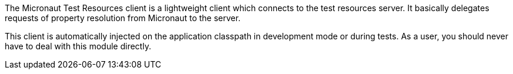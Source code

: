 The Micronaut Test Resources client is a lightweight client which connects to the test resources server.
It basically delegates requests of property resolution from Micronaut to the server.

This client is automatically injected on the application classpath in development mode or during tests.
As a user, you should never have to deal with this module directly.
